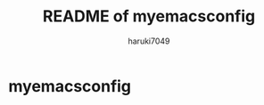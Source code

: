 #+title:  README of my\under{}emacs\under{}config
#+author: haruki7049

* my\under{}emacs\under{}config
